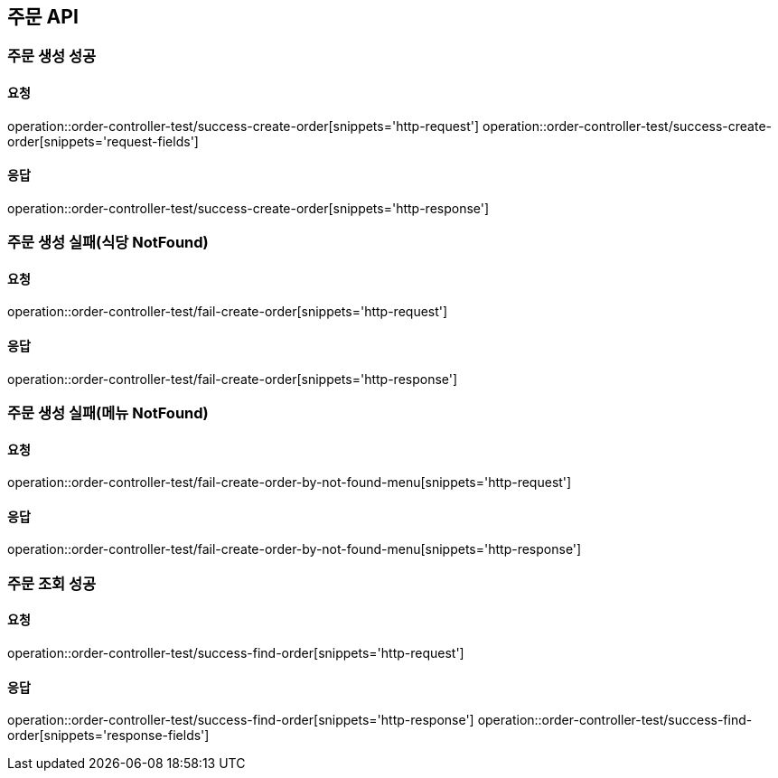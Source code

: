 [[Order]]
== 주문 API

=== 주문 생성 성공

==== 요청
operation::order-controller-test/success-create-order[snippets='http-request']
operation::order-controller-test/success-create-order[snippets='request-fields']

==== 응답
operation::order-controller-test/success-create-order[snippets='http-response']

=== 주문 생성 실패(식당 NotFound)

==== 요청
operation::order-controller-test/fail-create-order[snippets='http-request']

==== 응답
operation::order-controller-test/fail-create-order[snippets='http-response']

=== 주문 생성 실패(메뉴 NotFound)

==== 요청
operation::order-controller-test/fail-create-order-by-not-found-menu[snippets='http-request']

==== 응답
operation::order-controller-test/fail-create-order-by-not-found-menu[snippets='http-response']

=== 주문 조회 성공

==== 요청
operation::order-controller-test/success-find-order[snippets='http-request']

==== 응답
operation::order-controller-test/success-find-order[snippets='http-response']
operation::order-controller-test/success-find-order[snippets='response-fields']
